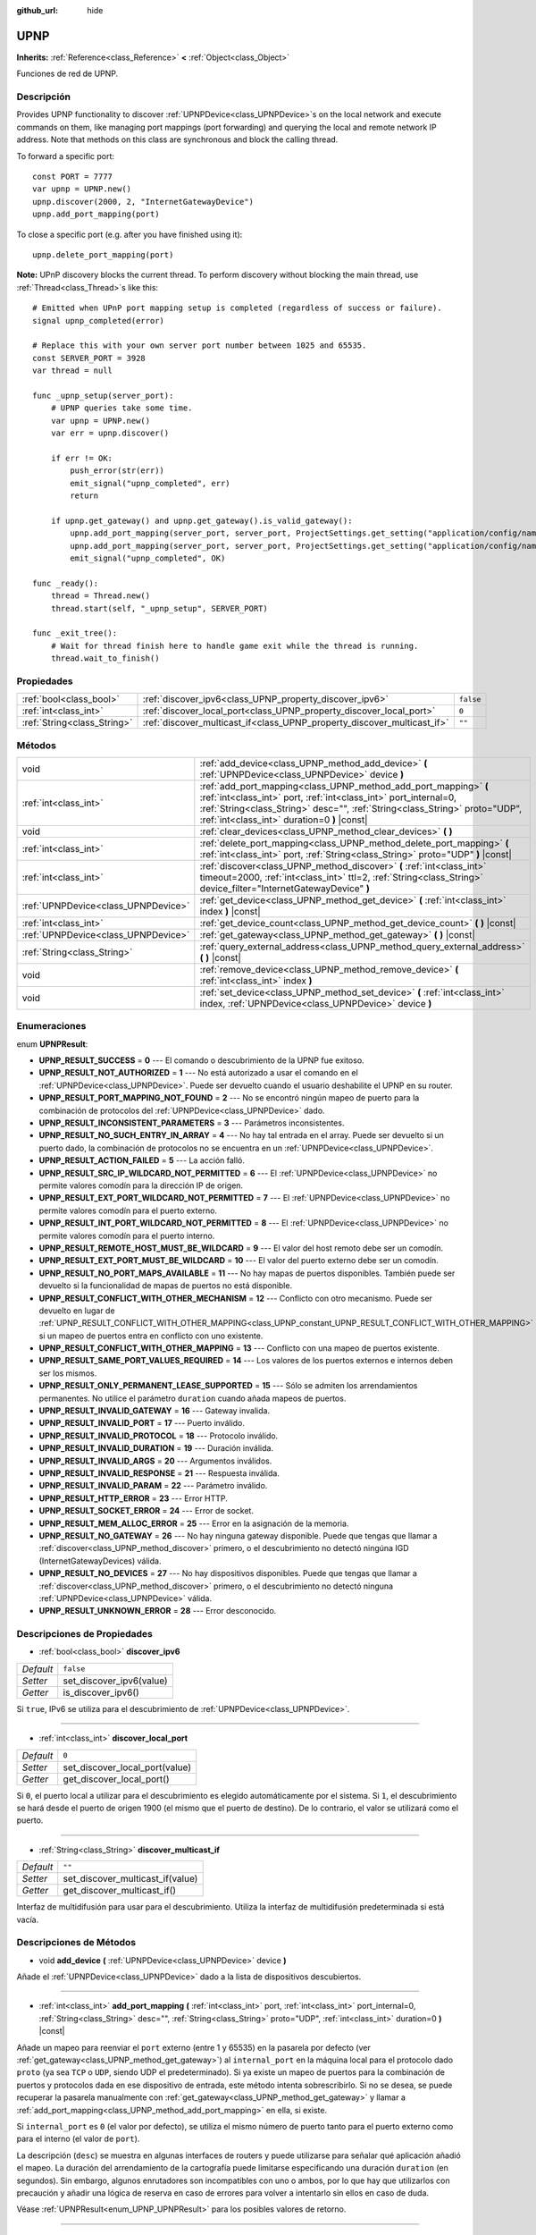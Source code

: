 :github_url: hide

.. Generated automatically by doc/tools/make_rst.py in Godot's source tree.
.. DO NOT EDIT THIS FILE, but the UPNP.xml source instead.
.. The source is found in doc/classes or modules/<name>/doc_classes.

.. _class_UPNP:

UPNP
====

**Inherits:** :ref:`Reference<class_Reference>` **<** :ref:`Object<class_Object>`

Funciones de red de UPNP.

Descripción
----------------------

Provides UPNP functionality to discover :ref:`UPNPDevice<class_UPNPDevice>`\ s on the local network and execute commands on them, like managing port mappings (port forwarding) and querying the local and remote network IP address. Note that methods on this class are synchronous and block the calling thread.

To forward a specific port:

::

    const PORT = 7777
    var upnp = UPNP.new()
    upnp.discover(2000, 2, "InternetGatewayDevice")
    upnp.add_port_mapping(port)

To close a specific port (e.g. after you have finished using it):

::

    upnp.delete_port_mapping(port)

\ **Note:** UPnP discovery blocks the current thread. To perform discovery without blocking the main thread, use :ref:`Thread<class_Thread>`\ s like this:

::

    # Emitted when UPnP port mapping setup is completed (regardless of success or failure).
    signal upnp_completed(error)
    
    # Replace this with your own server port number between 1025 and 65535.
    const SERVER_PORT = 3928
    var thread = null
    
    func _upnp_setup(server_port):
        # UPNP queries take some time.
        var upnp = UPNP.new()
        var err = upnp.discover()
    
        if err != OK:
            push_error(str(err))
            emit_signal("upnp_completed", err)
            return
    
        if upnp.get_gateway() and upnp.get_gateway().is_valid_gateway():
            upnp.add_port_mapping(server_port, server_port, ProjectSettings.get_setting("application/config/name"), "UDP")
            upnp.add_port_mapping(server_port, server_port, ProjectSettings.get_setting("application/config/name"), "TCP")
            emit_signal("upnp_completed", OK)
    
    func _ready():
        thread = Thread.new()
        thread.start(self, "_upnp_setup", SERVER_PORT)
    
    func _exit_tree():
        # Wait for thread finish here to handle game exit while the thread is running.
        thread.wait_to_finish()

Propiedades
----------------------

+-----------------------------+-------------------------------------------------------------------------+-----------+
| :ref:`bool<class_bool>`     | :ref:`discover_ipv6<class_UPNP_property_discover_ipv6>`                 | ``false`` |
+-----------------------------+-------------------------------------------------------------------------+-----------+
| :ref:`int<class_int>`       | :ref:`discover_local_port<class_UPNP_property_discover_local_port>`     | ``0``     |
+-----------------------------+-------------------------------------------------------------------------+-----------+
| :ref:`String<class_String>` | :ref:`discover_multicast_if<class_UPNP_property_discover_multicast_if>` | ``""``    |
+-----------------------------+-------------------------------------------------------------------------+-----------+

Métodos
--------------

+-------------------------------------+-------------------------------------------------------------------------------------------------------------------------------------------------------------------------------------------------------------------------------------------------------------------+
| void                                | :ref:`add_device<class_UPNP_method_add_device>` **(** :ref:`UPNPDevice<class_UPNPDevice>` device **)**                                                                                                                                                            |
+-------------------------------------+-------------------------------------------------------------------------------------------------------------------------------------------------------------------------------------------------------------------------------------------------------------------+
| :ref:`int<class_int>`               | :ref:`add_port_mapping<class_UPNP_method_add_port_mapping>` **(** :ref:`int<class_int>` port, :ref:`int<class_int>` port_internal=0, :ref:`String<class_String>` desc="", :ref:`String<class_String>` proto="UDP", :ref:`int<class_int>` duration=0 **)** |const| |
+-------------------------------------+-------------------------------------------------------------------------------------------------------------------------------------------------------------------------------------------------------------------------------------------------------------------+
| void                                | :ref:`clear_devices<class_UPNP_method_clear_devices>` **(** **)**                                                                                                                                                                                                 |
+-------------------------------------+-------------------------------------------------------------------------------------------------------------------------------------------------------------------------------------------------------------------------------------------------------------------+
| :ref:`int<class_int>`               | :ref:`delete_port_mapping<class_UPNP_method_delete_port_mapping>` **(** :ref:`int<class_int>` port, :ref:`String<class_String>` proto="UDP" **)** |const|                                                                                                         |
+-------------------------------------+-------------------------------------------------------------------------------------------------------------------------------------------------------------------------------------------------------------------------------------------------------------------+
| :ref:`int<class_int>`               | :ref:`discover<class_UPNP_method_discover>` **(** :ref:`int<class_int>` timeout=2000, :ref:`int<class_int>` ttl=2, :ref:`String<class_String>` device_filter="InternetGatewayDevice" **)**                                                                        |
+-------------------------------------+-------------------------------------------------------------------------------------------------------------------------------------------------------------------------------------------------------------------------------------------------------------------+
| :ref:`UPNPDevice<class_UPNPDevice>` | :ref:`get_device<class_UPNP_method_get_device>` **(** :ref:`int<class_int>` index **)** |const|                                                                                                                                                                   |
+-------------------------------------+-------------------------------------------------------------------------------------------------------------------------------------------------------------------------------------------------------------------------------------------------------------------+
| :ref:`int<class_int>`               | :ref:`get_device_count<class_UPNP_method_get_device_count>` **(** **)** |const|                                                                                                                                                                                   |
+-------------------------------------+-------------------------------------------------------------------------------------------------------------------------------------------------------------------------------------------------------------------------------------------------------------------+
| :ref:`UPNPDevice<class_UPNPDevice>` | :ref:`get_gateway<class_UPNP_method_get_gateway>` **(** **)** |const|                                                                                                                                                                                             |
+-------------------------------------+-------------------------------------------------------------------------------------------------------------------------------------------------------------------------------------------------------------------------------------------------------------------+
| :ref:`String<class_String>`         | :ref:`query_external_address<class_UPNP_method_query_external_address>` **(** **)** |const|                                                                                                                                                                       |
+-------------------------------------+-------------------------------------------------------------------------------------------------------------------------------------------------------------------------------------------------------------------------------------------------------------------+
| void                                | :ref:`remove_device<class_UPNP_method_remove_device>` **(** :ref:`int<class_int>` index **)**                                                                                                                                                                     |
+-------------------------------------+-------------------------------------------------------------------------------------------------------------------------------------------------------------------------------------------------------------------------------------------------------------------+
| void                                | :ref:`set_device<class_UPNP_method_set_device>` **(** :ref:`int<class_int>` index, :ref:`UPNPDevice<class_UPNPDevice>` device **)**                                                                                                                               |
+-------------------------------------+-------------------------------------------------------------------------------------------------------------------------------------------------------------------------------------------------------------------------------------------------------------------+

Enumeraciones
--------------------------

.. _enum_UPNP_UPNPResult:

.. _class_UPNP_constant_UPNP_RESULT_SUCCESS:

.. _class_UPNP_constant_UPNP_RESULT_NOT_AUTHORIZED:

.. _class_UPNP_constant_UPNP_RESULT_PORT_MAPPING_NOT_FOUND:

.. _class_UPNP_constant_UPNP_RESULT_INCONSISTENT_PARAMETERS:

.. _class_UPNP_constant_UPNP_RESULT_NO_SUCH_ENTRY_IN_ARRAY:

.. _class_UPNP_constant_UPNP_RESULT_ACTION_FAILED:

.. _class_UPNP_constant_UPNP_RESULT_SRC_IP_WILDCARD_NOT_PERMITTED:

.. _class_UPNP_constant_UPNP_RESULT_EXT_PORT_WILDCARD_NOT_PERMITTED:

.. _class_UPNP_constant_UPNP_RESULT_INT_PORT_WILDCARD_NOT_PERMITTED:

.. _class_UPNP_constant_UPNP_RESULT_REMOTE_HOST_MUST_BE_WILDCARD:

.. _class_UPNP_constant_UPNP_RESULT_EXT_PORT_MUST_BE_WILDCARD:

.. _class_UPNP_constant_UPNP_RESULT_NO_PORT_MAPS_AVAILABLE:

.. _class_UPNP_constant_UPNP_RESULT_CONFLICT_WITH_OTHER_MECHANISM:

.. _class_UPNP_constant_UPNP_RESULT_CONFLICT_WITH_OTHER_MAPPING:

.. _class_UPNP_constant_UPNP_RESULT_SAME_PORT_VALUES_REQUIRED:

.. _class_UPNP_constant_UPNP_RESULT_ONLY_PERMANENT_LEASE_SUPPORTED:

.. _class_UPNP_constant_UPNP_RESULT_INVALID_GATEWAY:

.. _class_UPNP_constant_UPNP_RESULT_INVALID_PORT:

.. _class_UPNP_constant_UPNP_RESULT_INVALID_PROTOCOL:

.. _class_UPNP_constant_UPNP_RESULT_INVALID_DURATION:

.. _class_UPNP_constant_UPNP_RESULT_INVALID_ARGS:

.. _class_UPNP_constant_UPNP_RESULT_INVALID_RESPONSE:

.. _class_UPNP_constant_UPNP_RESULT_INVALID_PARAM:

.. _class_UPNP_constant_UPNP_RESULT_HTTP_ERROR:

.. _class_UPNP_constant_UPNP_RESULT_SOCKET_ERROR:

.. _class_UPNP_constant_UPNP_RESULT_MEM_ALLOC_ERROR:

.. _class_UPNP_constant_UPNP_RESULT_NO_GATEWAY:

.. _class_UPNP_constant_UPNP_RESULT_NO_DEVICES:

.. _class_UPNP_constant_UPNP_RESULT_UNKNOWN_ERROR:

enum **UPNPResult**:

- **UPNP_RESULT_SUCCESS** = **0** --- El comando o descubrimiento de la UPNP fue exitoso.

- **UPNP_RESULT_NOT_AUTHORIZED** = **1** --- No está autorizado a usar el comando en el :ref:`UPNPDevice<class_UPNPDevice>`. Puede ser devuelto cuando el usuario deshabilite el UPNP en su router.

- **UPNP_RESULT_PORT_MAPPING_NOT_FOUND** = **2** --- No se encontró ningún mapeo de puerto para la combinación de protocolos del :ref:`UPNPDevice<class_UPNPDevice>` dado.

- **UPNP_RESULT_INCONSISTENT_PARAMETERS** = **3** --- Parámetros inconsistentes.

- **UPNP_RESULT_NO_SUCH_ENTRY_IN_ARRAY** = **4** --- No hay tal entrada en el array. Puede ser devuelto si un puerto dado, la combinación de protocolos no se encuentra en un :ref:`UPNPDevice<class_UPNPDevice>`.

- **UPNP_RESULT_ACTION_FAILED** = **5** --- La acción falló.

- **UPNP_RESULT_SRC_IP_WILDCARD_NOT_PERMITTED** = **6** --- El :ref:`UPNPDevice<class_UPNPDevice>` no permite valores comodín para la dirección IP de origen.

- **UPNP_RESULT_EXT_PORT_WILDCARD_NOT_PERMITTED** = **7** --- El :ref:`UPNPDevice<class_UPNPDevice>` no permite valores comodín para el puerto externo.

- **UPNP_RESULT_INT_PORT_WILDCARD_NOT_PERMITTED** = **8** --- El :ref:`UPNPDevice<class_UPNPDevice>` no permite valores comodín para el puerto interno.

- **UPNP_RESULT_REMOTE_HOST_MUST_BE_WILDCARD** = **9** --- El valor del host remoto debe ser un comodín.

- **UPNP_RESULT_EXT_PORT_MUST_BE_WILDCARD** = **10** --- El valor del puerto externo debe ser un comodín.

- **UPNP_RESULT_NO_PORT_MAPS_AVAILABLE** = **11** --- No hay mapas de puertos disponibles. También puede ser devuelto si la funcionalidad de mapas de puertos no está disponible.

- **UPNP_RESULT_CONFLICT_WITH_OTHER_MECHANISM** = **12** --- Conflicto con otro mecanismo. Puede ser devuelto en lugar de :ref:`UPNP_RESULT_CONFLICT_WITH_OTHER_MAPPING<class_UPNP_constant_UPNP_RESULT_CONFLICT_WITH_OTHER_MAPPING>` si un mapeo de puertos entra en conflicto con uno existente.

- **UPNP_RESULT_CONFLICT_WITH_OTHER_MAPPING** = **13** --- Conflicto con una mapeo de puertos existente.

- **UPNP_RESULT_SAME_PORT_VALUES_REQUIRED** = **14** --- Los valores de los puertos externos e internos deben ser los mismos.

- **UPNP_RESULT_ONLY_PERMANENT_LEASE_SUPPORTED** = **15** --- Sólo se admiten los arrendamientos permanentes. No utilice el parámetro ``duration`` cuando añada mapeos de puertos.

- **UPNP_RESULT_INVALID_GATEWAY** = **16** --- Gateway invalida.

- **UPNP_RESULT_INVALID_PORT** = **17** --- Puerto inválido.

- **UPNP_RESULT_INVALID_PROTOCOL** = **18** --- Protocolo inválido.

- **UPNP_RESULT_INVALID_DURATION** = **19** --- Duración inválida.

- **UPNP_RESULT_INVALID_ARGS** = **20** --- Argumentos inválidos.

- **UPNP_RESULT_INVALID_RESPONSE** = **21** --- Respuesta inválida.

- **UPNP_RESULT_INVALID_PARAM** = **22** --- Parámetro inválido.

- **UPNP_RESULT_HTTP_ERROR** = **23** --- Error HTTP.

- **UPNP_RESULT_SOCKET_ERROR** = **24** --- Error de socket.

- **UPNP_RESULT_MEM_ALLOC_ERROR** = **25** --- Error en la asignación de la memoria.

- **UPNP_RESULT_NO_GATEWAY** = **26** --- No hay ninguna gateway disponible. Puede que tengas que llamar a :ref:`discover<class_UPNP_method_discover>` primero, o el descubrimiento no detectó ningúna IGD (InternetGatewayDevices) válida.

- **UPNP_RESULT_NO_DEVICES** = **27** --- No hay dispositivos disponibles. Puede que tengas que llamar a :ref:`discover<class_UPNP_method_discover>` primero, o el descubrimiento no detectó ninguna :ref:`UPNPDevice<class_UPNPDevice>` válida.

- **UPNP_RESULT_UNKNOWN_ERROR** = **28** --- Error desconocido.

Descripciones de Propiedades
--------------------------------------------------------

.. _class_UPNP_property_discover_ipv6:

- :ref:`bool<class_bool>` **discover_ipv6**

+-----------+--------------------------+
| *Default* | ``false``                |
+-----------+--------------------------+
| *Setter*  | set_discover_ipv6(value) |
+-----------+--------------------------+
| *Getter*  | is_discover_ipv6()       |
+-----------+--------------------------+

Si ``true``, IPv6 se utiliza para el descubrimiento de :ref:`UPNPDevice<class_UPNPDevice>`.

----

.. _class_UPNP_property_discover_local_port:

- :ref:`int<class_int>` **discover_local_port**

+-----------+--------------------------------+
| *Default* | ``0``                          |
+-----------+--------------------------------+
| *Setter*  | set_discover_local_port(value) |
+-----------+--------------------------------+
| *Getter*  | get_discover_local_port()      |
+-----------+--------------------------------+

Si ``0``, el puerto local a utilizar para el descubrimiento es elegido automáticamente por el sistema. Si ``1``, el descubrimiento se hará desde el puerto de origen 1900 (el mismo que el puerto de destino). De lo contrario, el valor se utilizará como el puerto.

----

.. _class_UPNP_property_discover_multicast_if:

- :ref:`String<class_String>` **discover_multicast_if**

+-----------+----------------------------------+
| *Default* | ``""``                           |
+-----------+----------------------------------+
| *Setter*  | set_discover_multicast_if(value) |
+-----------+----------------------------------+
| *Getter*  | get_discover_multicast_if()      |
+-----------+----------------------------------+

Interfaz de multidifusión para usar para el descubrimiento. Utiliza la interfaz de multidifusión predeterminada si está vacía.

Descripciones de Métodos
------------------------------------------------

.. _class_UPNP_method_add_device:

- void **add_device** **(** :ref:`UPNPDevice<class_UPNPDevice>` device **)**

Añade el :ref:`UPNPDevice<class_UPNPDevice>` dado a la lista de dispositivos descubiertos.

----

.. _class_UPNP_method_add_port_mapping:

- :ref:`int<class_int>` **add_port_mapping** **(** :ref:`int<class_int>` port, :ref:`int<class_int>` port_internal=0, :ref:`String<class_String>` desc="", :ref:`String<class_String>` proto="UDP", :ref:`int<class_int>` duration=0 **)** |const|

Añade un mapeo para reenviar el ``port`` externo (entre 1 y 65535) en la pasarela por defecto (ver :ref:`get_gateway<class_UPNP_method_get_gateway>`) al ``internal_port`` en la máquina local para el protocolo dado ``proto`` (ya sea ``TCP`` o ``UDP``, siendo UDP el predeterminado). Si ya existe un mapeo de puertos para la combinación de puertos y protocolos dada en ese dispositivo de entrada, este método intenta sobrescribirlo. Si no se desea, se puede recuperar la pasarela manualmente con :ref:`get_gateway<class_UPNP_method_get_gateway>` y llamar a :ref:`add_port_mapping<class_UPNP_method_add_port_mapping>` en ella, si existe.

Si ``internal_port`` es ``0`` (el valor por defecto), se utiliza el mismo número de puerto tanto para el puerto externo como para el interno (el valor de ``port``).

La descripción (``desc``) se muestra en algunas interfaces de routers y puede utilizarse para señalar qué aplicación añadió el mapeo. La duración del arrendamiento de la cartografía puede limitarse especificando una duración ``duration`` (en segundos). Sin embargo, algunos enrutadores son incompatibles con uno o ambos, por lo que hay que utilizarlos con precaución y añadir una lógica de reserva en caso de errores para volver a intentarlo sin ellos en caso de duda.

Véase :ref:`UPNPResult<enum_UPNP_UPNPResult>` para los posibles valores de retorno.

----

.. _class_UPNP_method_clear_devices:

- void **clear_devices** **(** **)**

Borra la lista de dispositivos descubiertos.

----

.. _class_UPNP_method_delete_port_mapping:

- :ref:`int<class_int>` **delete_port_mapping** **(** :ref:`int<class_int>` port, :ref:`String<class_String>` proto="UDP" **)** |const|

Elimina la asignación de puertos para la combinación de puertos y protocolos dada en la pasarela por defecto (ver :ref:`get_gateway<class_UPNP_method_get_gateway>`) si existe. ``port`` debe ser un puerto válido entre 1 y 65535, ``proto`` puede ser ``TCP`` o ``UDP``. Ver :ref:`UPNPResult<enum_UPNP_UPNPResult>` para los posibles valores de retorno.

----

.. _class_UPNP_method_discover:

- :ref:`int<class_int>` **discover** **(** :ref:`int<class_int>` timeout=2000, :ref:`int<class_int>` ttl=2, :ref:`String<class_String>` device_filter="InternetGatewayDevice" **)**

Descubre los dispositivos locales :ref:`UPNPDevice<class_UPNPDevice>`. Borra la lista de dispositivos descubiertos anteriormente.

Filtra los dispositivos de tipo IGD (InternetGatewayDevice) por defecto, ya que éstos gestionan el reenvío de puertos. ``timeout`` es el tiempo de espera de las respuestas en milisegundos. ``ttl`` es el tiempo de vida; sólo toca esto si sabes lo que estás haciendo.

Ver :ref:`UPNPResult<enum_UPNP_UPNPResult>` para los posibles valores de retorno.

----

.. _class_UPNP_method_get_device:

- :ref:`UPNPDevice<class_UPNPDevice>` **get_device** **(** :ref:`int<class_int>` index **)** |const|

Devuelve el :ref:`UPNPDevice<class_UPNPDevice>` en el ``index`` dado.

----

.. _class_UPNP_method_get_device_count:

- :ref:`int<class_int>` **get_device_count** **(** **)** |const|

Devuelve el número de :ref:`UPNPDevice<class_UPNPDevice>` descubiertos.

----

.. _class_UPNP_method_get_gateway:

- :ref:`UPNPDevice<class_UPNPDevice>` **get_gateway** **(** **)** |const|

Devuelve la puerta de enlace por defecto. Es el primer dispositivo descubierto :ref:`UPNPDevice<class_UPNPDevice>` que también es un IGD (InternetGatewayDevice) válido.

----

.. _class_UPNP_method_query_external_address:

- :ref:`String<class_String>` **query_external_address** **(** **)** |const|

Devuelve la dirección :ref:`IP<class_IP>` externa de la pasarela por defecto (ver :ref:`get_gateway<class_UPNP_method_get_gateway>`) como string. Devuelve una string vacía en caso de error.

----

.. _class_UPNP_method_remove_device:

- void **remove_device** **(** :ref:`int<class_int>` index **)**

Elimina el dispositivo en el ``index`` de la lista de dispositivos descubiertos.

----

.. _class_UPNP_method_set_device:

- void **set_device** **(** :ref:`int<class_int>` index, :ref:`UPNPDevice<class_UPNPDevice>` device **)**

Establece el dispositivo en ``index`` de la lista de dispositivos descubiertos a ``device``.

.. |virtual| replace:: :abbr:`virtual (This method should typically be overridden by the user to have any effect.)`
.. |const| replace:: :abbr:`const (This method has no side effects. It doesn't modify any of the instance's member variables.)`
.. |vararg| replace:: :abbr:`vararg (This method accepts any number of arguments after the ones described here.)`
